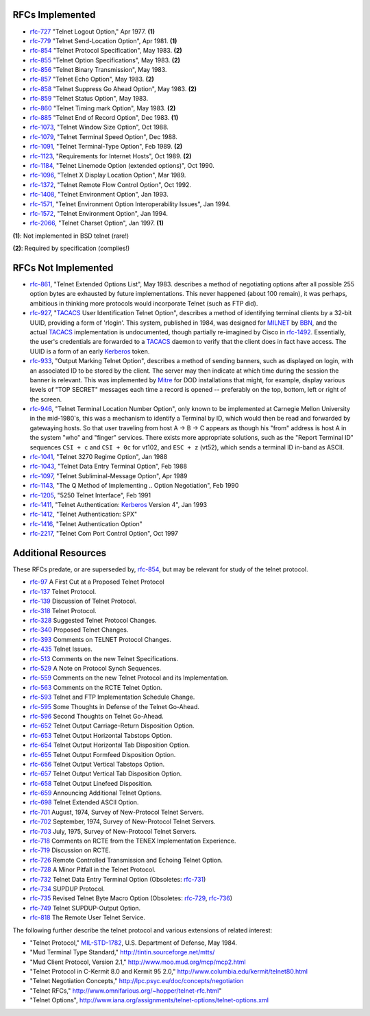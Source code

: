 RFCs Implemented
================

* `rfc-727`_ "Telnet Logout Option," Apr 1977. **(1)**
* `rfc-779`_ "Telnet Send-Location Option", Apr 1981. **(1)**
* `rfc-854`_ "Telnet Protocol Specification", May 1983. **(2)**
* `rfc-855`_ "Telnet Option Specifications", May 1983. **(2)**
* `rfc-856`_ "Telnet Binary Transmission", May 1983.
* `rfc-857`_ "Telnet Echo Option", May 1983. **(2)**
* `rfc-858`_ "Telnet Suppress Go Ahead Option", May 1983. **(2)**
* `rfc-859`_ "Telnet Status Option", May 1983.
* `rfc-860`_ "Telnet Timing mark Option", May 1983. **(2)**
* `rfc-885`_ "Telnet End of Record Option", Dec 1983. **(1)**
* `rfc-1073`_, "Telnet Window Size Option", Oct 1988.
* `rfc-1079`_, "Telnet Terminal Speed Option", Dec 1988.
* `rfc-1091`_, "Telnet Terminal-Type Option", Feb 1989. **(2)**
* `rfc-1123`_, "Requirements for Internet Hosts", Oct 1989. **(2)**
* `rfc-1184`_, "Telnet Linemode Option (extended options)", Oct 1990.
* `rfc-1096`_, "Telnet X Display Location Option", Mar 1989.
* `rfc-1372`_, "Telnet Remote Flow Control Option", Oct 1992.
* `rfc-1408`_, "Telnet Environment Option", Jan 1993.
* `rfc-1571`_, "Telnet Environment Option Interoperability Issues", Jan 1994.
* `rfc-1572`_, "Telnet Environment Option", Jan 1994.
* `rfc-2066`_, "Telnet Charset Option", Jan 1997. **(1)**

**(1)**: Not implemented in BSD telnet (rare!)

**(2)**: Required by specification (complies!)

RFCs Not Implemented
====================

* `rfc-861`_, "Telnet Extended Options List", May 1983. describes a method of
  negotiating options after all possible 255 option bytes are exhausted by
  future implementations. This never happened (about 100 remain), it was
  perhaps, ambitious in thinking more protocols would incorporate Telnet (such
  as FTP did).
* `rfc-927`_, "TACACS_ User Identification Telnet Option", describes a method
  of identifying terminal clients by a 32-bit UUID, providing a form of
  'rlogin'.  This system, published in 1984, was designed for MILNET_ by BBN_,
  and the actual TACACS_ implementation is undocumented, though partially
  re-imagined by Cisco in `rfc-1492`_. Essentially, the user's credentials are
  forwarded to a TACACS_ daemon to verify that the client does in fact have
  access. The UUID is a form of an early Kerberos_ token.
* `rfc-933`_, "Output Marking Telnet Option", describes a method of sending
  banners, such as displayed on login, with an associated ID to be stored by
  the client. The server may then indicate at which time during the session
  the banner is relevant. This was implemented by Mitre_ for DOD installations
  that might, for example, display various levels of "TOP SECRET" messages
  each time a record is opened -- preferably on the top, bottom, left or right
  of the screen.
* `rfc-946`_, "Telnet Terminal Location Number Option", only known to be
  implemented at Carnegie Mellon University in the mid-1980's, this was a
  mechanism to identify a Terminal by ID, which would then be read and forwarded
  by gatewaying hosts. So that user traveling from host A -> B -> C appears as
  though his "from" address is host A in the system "who" and "finger" services.
  There exists more appropriate solutions, such as the "Report Terminal ID"
  sequences ``CSI + c`` and ``CSI + 0c`` for vt102, and ``ESC + z`` (vt52),
  which sends a terminal ID in-band as ASCII.
* `rfc-1041`_, "Telnet 3270 Regime Option", Jan 1988
* `rfc-1043`_, "Telnet Data Entry Terminal Option", Feb 1988
* `rfc-1097`_, "Telnet Subliminal-Message Option", Apr 1989
* `rfc-1143`_, "The Q Method of Implementing .. Option Negotiation", Feb 1990
* `rfc-1205`_, "5250 Telnet Interface", Feb 1991
* `rfc-1411`_, "Telnet Authentication: Kerberos_ Version 4", Jan 1993
* `rfc-1412`_, "Telnet Authentication: SPX"
* `rfc-1416`_, "Telnet Authentication Option"
* `rfc-2217`_, "Telnet Com Port Control Option", Oct 1997

Additional Resources
====================

These RFCs predate, or are superseded by, `rfc-854`_, but may be relevant for
study of the telnet protocol.

* `rfc-97`_ A First Cut at a Proposed Telnet Protocol
* `rfc-137`_ Telnet Protocol.
* `rfc-139`_ Discussion of Telnet Protocol.
* `rfc-318`_ Telnet Protocol.
* `rfc-328`_ Suggested Telnet Protocol Changes.
* `rfc-340`_ Proposed Telnet Changes.
* `rfc-393`_ Comments on TELNET Protocol Changes.
* `rfc-435`_ Telnet Issues.
* `rfc-513`_ Comments on the new Telnet Specifications.
* `rfc-529`_ A Note on Protocol Synch Sequences.
* `rfc-559`_ Comments on the new Telnet Protocol and its Implementation.
* `rfc-563`_ Comments on the RCTE Telnet Option.
* `rfc-593`_ Telnet and FTP Implementation Schedule Change.
* `rfc-595`_ Some Thoughts in Defense of the Telnet Go-Ahead.
* `rfc-596`_ Second Thoughts on Telnet Go-Ahead.
* `rfc-652`_ Telnet Output Carriage-Return Disposition Option.
* `rfc-653`_ Telnet Output Horizontal Tabstops Option.
* `rfc-654`_ Telnet Output Horizontal Tab Disposition Option.
* `rfc-655`_ Telnet Output Formfeed Disposition Option.
* `rfc-656`_ Telnet Output Vertical Tabstops Option.
* `rfc-657`_ Telnet Output Vertical Tab Disposition Option.
* `rfc-658`_ Telnet Output Linefeed Disposition.
* `rfc-659`_ Announcing Additional Telnet Options.
* `rfc-698`_ Telnet Extended ASCII Option.
* `rfc-701`_ August, 1974, Survey of New-Protocol Telnet Servers.
* `rfc-702`_ September, 1974, Survey of New-Protocol Telnet Servers.
* `rfc-703`_ July, 1975, Survey of New-Protocol Telnet Servers.
* `rfc-718`_ Comments on RCTE from the TENEX Implementation Experience.
* `rfc-719`_ Discussion on RCTE.
* `rfc-726`_ Remote Controlled Transmission and Echoing Telnet Option.
* `rfc-728`_ A Minor Pitfall in the Telnet Protocol.
* `rfc-732`_ Telnet Data Entry Terminal Option (Obsoletes: `rfc-731`_)
* `rfc-734`_ SUPDUP Protocol.
* `rfc-735`_ Revised Telnet Byte Macro Option (Obsoletes: `rfc-729`_, `rfc-736`_)
* `rfc-749`_ Telnet SUPDUP-Output Option.
* `rfc-818`_ The Remote User Telnet Service.

The following further describe the telnet protocol and various extensions of
related interest:

* "Telnet Protocol," MIL-STD-1782_, U.S. Department of Defense, May 1984.
* "Mud Terminal Type Standard," http://tintin.sourceforge.net/mtts/
* "Mud Client Protocol, Version 2.1," http://www.moo.mud.org/mcp/mcp2.html
* "Telnet Protocol in C-Kermit 8.0 and Kermit 95 2.0," http://www.columbia.edu/kermit/telnet80.html
* "Telnet Negotiation Concepts," http://lpc.psyc.eu/doc/concepts/negotiation
* "Telnet RFCs," http://www.omnifarious.org/~hopper/telnet-rfc.html"
* "Telnet Options", http://www.iana.org/assignments/telnet-options/telnet-options.xml

.. _rfc-97: https://www.rfc-editor.org/rfc/rfc97.txt
.. _rfc-137: https://www.rfc-editor.org/rfc/rfc137.txt
.. _rfc-139: https://www.rfc-editor.org/rfc/rfc139.txt
.. _rfc-318: https://www.rfc-editor.org/rfc/rfc318.txt
.. _rfc-328: https://www.rfc-editor.org/rfc/rfc328.txt
.. _rfc-340: https://www.rfc-editor.org/rfc/rfc340.txt
.. _rfc-393: https://www.rfc-editor.org/rfc/rfc393.txt
.. _rfc-435: https://www.rfc-editor.org/rfc/rfc435.txt
.. _rfc-495: https://www.rfc-editor.org/rfc/rfc495.txt
.. _rfc-513: https://www.rfc-editor.org/rfc/rfc513.txt
.. _rfc-529: https://www.rfc-editor.org/rfc/rfc529.txt
.. _rfc-559: https://www.rfc-editor.org/rfc/rfc559.txt
.. _rfc-563: https://www.rfc-editor.org/rfc/rfc563.txt
.. _rfc-593: https://www.rfc-editor.org/rfc/rfc593.txt
.. _rfc-595: https://www.rfc-editor.org/rfc/rfc595.txt
.. _rfc-596: https://www.rfc-editor.org/rfc/rfc596.txt
.. _rfc-652: https://www.rfc-editor.org/rfc/rfc652.txt
.. _rfc-653: https://www.rfc-editor.org/rfc/rfc653.txt
.. _rfc-654: https://www.rfc-editor.org/rfc/rfc654.txt
.. _rfc-655: https://www.rfc-editor.org/rfc/rfc655.txt
.. _rfc-656: https://www.rfc-editor.org/rfc/rfc656.txt
.. _rfc-657: https://www.rfc-editor.org/rfc/rfc657.txt
.. _rfc-658: https://www.rfc-editor.org/rfc/rfc658.txt
.. _rfc-659: https://www.rfc-editor.org/rfc/rfc659.txt
.. _rfc-698: https://www.rfc-editor.org/rfc/rfc698.txt
.. _rfc-701: https://www.rfc-editor.org/rfc/rfc701.txt
.. _rfc-702: https://www.rfc-editor.org/rfc/rfc702.txt
.. _rfc-703: https://www.rfc-editor.org/rfc/rfc703.txt
.. _rfc-718: https://www.rfc-editor.org/rfc/rfc718.txt
.. _rfc-719: https://www.rfc-editor.org/rfc/rfc719.txt
.. _rfc-726: https://www.rfc-editor.org/rfc/rfc726.txt
.. _rfc-727: https://www.rfc-editor.org/rfc/rfc727.txt
.. _rfc-728: https://www.rfc-editor.org/rfc/rfc728.txt
.. _rfc-729: https://www.rfc-editor.org/rfc/rfc729.txt
.. _rfc-731: https://www.rfc-editor.org/rfc/rfc731.txt
.. _rfc-732: https://www.rfc-editor.org/rfc/rfc732.txt
.. _rfc-734: https://www.rfc-editor.org/rfc/rfc734.txt
.. _rfc-735: https://www.rfc-editor.org/rfc/rfc735.txt
.. _rfc-736: https://www.rfc-editor.org/rfc/rfc736.txt
.. _rfc-749: https://www.rfc-editor.org/rfc/rfc749.txt
.. _rfc-779: https://www.rfc-editor.org/rfc/rfc779.txt
.. _rfc-818: https://www.rfc-editor.org/rfc/rfc818.txt
.. _rfc-854: https://www.rfc-editor.org/rfc/rfc854.txt
.. _rfc-855: https://www.rfc-editor.org/rfc/rfc855.txt
.. _rfc-856: https://www.rfc-editor.org/rfc/rfc856.txt
.. _rfc-857: https://www.rfc-editor.org/rfc/rfc857.txt
.. _rfc-858: https://www.rfc-editor.org/rfc/rfc858.txt
.. _rfc-859: https://www.rfc-editor.org/rfc/rfc859.txt
.. _rfc-860: https://www.rfc-editor.org/rfc/rfc860.txt
.. _rfc-861: https://www.rfc-editor.org/rfc/rfc861.txt
.. _rfc-885: https://www.rfc-editor.org/rfc/rfc885.txt
.. _rfc-927: https://www.rfc-editor.org/rfc/rfc927.txt
.. _rfc-933: https://www.rfc-editor.org/rfc/rfc933.txt
.. _rfc-946: https://www.rfc-editor.org/rfc/rfc946.txt
.. _rfc-1041: https://www.rfc-editor.org/rfc/rfc1041.txt
.. _rfc-1043: https://www.rfc-editor.org/rfc/rfc1043.txt
.. _rfc-1073: https://www.rfc-editor.org/rfc/rfc1073.txt
.. _rfc-1079: https://www.rfc-editor.org/rfc/rfc1079.txt
.. _rfc-1091: https://www.rfc-editor.org/rfc/rfc1091.txt
.. _rfc-1096: https://www.rfc-editor.org/rfc/rfc1096.txt
.. _rfc-1097: https://www.rfc-editor.org/rfc/rfc1097.txt
.. _rfc-1123: https://www.rfc-editor.org/rfc/rfc1123.txt
.. _rfc-1143: https://www.rfc-editor.org/rfc/rfc1143.txt
.. _rfc-1184: https://www.rfc-editor.org/rfc/rfc1184.txt
.. _rfc-1205: https://www.rfc-editor.org/rfc/rfc1205.txt
.. _rfc-1372: https://www.rfc-editor.org/rfc/rfc1372.txt
.. _rfc-1408: https://www.rfc-editor.org/rfc/rfc1408.txt
.. _rfc-1411: https://www.rfc-editor.org/rfc/rfc1411.txt
.. _rfc-1412: https://www.rfc-editor.org/rfc/rfc1412.txt
.. _rfc-1416: https://www.rfc-editor.org/rfc/rfc1416.txt
.. _rfc-1492: https://www.rfc-editor.org/rfc/rfc1492.txt
.. _rfc-1571: https://www.rfc-editor.org/rfc/rfc1571.txt
.. _rfc-1572: https://www.rfc-editor.org/rfc/rfc1572.txt
.. _rfc-2066: https://www.rfc-editor.org/rfc/rfc2066.txt
.. _rfc-2217: https://www.rfc-editor.org/rfc/rfc2217.txt
.. _MIL-STD-1782: http://www.everyspec.com/MIL-STD/MIL-STD-1700-1799/MIL-STD-1782_6678/
.. _Mitre: https://mitre.org
.. _MILNET: https://en.wikipedia.org/wiki/MILNET
.. _BBN: https://en.wikipedia.org/wiki/BBN_Technologies
.. _Kerberos: https://en.wikipedia.org/wiki/Kerberos_%28protocol%29
.. _TACACS: https://en.wikipedia.org/wiki/TACACS
